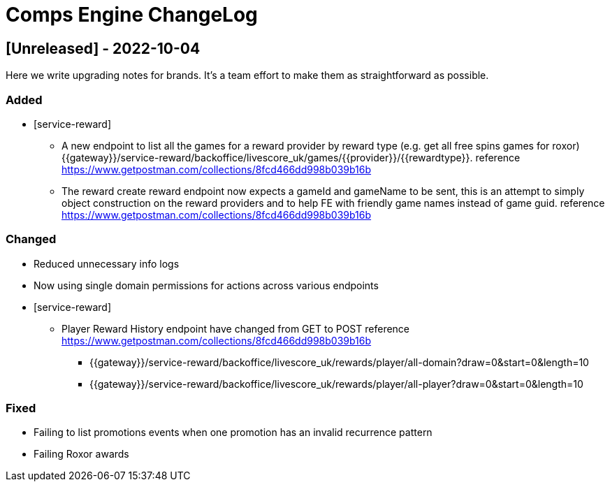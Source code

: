 # Comps Engine ChangeLog

## [Unreleased] - 2022-10-04

Here we write upgrading notes for brands. It's a team effort to make them as
straightforward as possible.

### Added
* [service-reward]
** A new endpoint to list all the games for a reward provider by reward type (e.g. get all free spins games for roxor)
{{gateway}}/service-reward/backoffice/livescore_uk/games/{{provider}}/{{rewardtype}}. reference https://www.getpostman.com/collections/8fcd466dd998b039b16b
** The reward create reward endpoint now expects a gameId and gameName to be sent, this is an attempt to simply object construction on the reward providers and
    to help FE with friendly game names instead of game guid. reference https://www.getpostman.com/collections/8fcd466dd998b039b16b

### Changed
* Reduced unnecessary info logs
* Now using single domain permissions for actions across various endpoints
* [service-reward]
+
--
** Player Reward History endpoint have changed from GET to POST reference https://www.getpostman.com/collections/8fcd466dd998b039b16b
*** {{gateway}}/service-reward/backoffice/livescore_uk/rewards/player/all-domain?draw=0&start=0&length=10
*** {{gateway}}/service-reward/backoffice/livescore_uk/rewards/player/all-player?draw=0&start=0&length=10
--

### Fixed
* Failing to list promotions events when one promotion has an invalid recurrence pattern
* Failing Roxor awards

